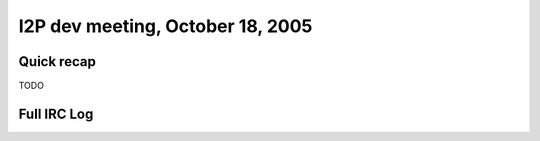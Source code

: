 I2P dev meeting, October 18, 2005
=================================

Quick recap
-----------

TODO

Full IRC Log
------------
